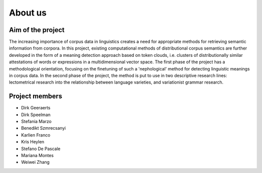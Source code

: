 About us
===============================

Aim of the project
------------------

The increasing importance of corpus data in linguistics creates a need
for appropriate methods for retrieving semantic information from corpora.
In this project, existing computational methods of distributional corpus semantics
are further developed in the form of a meaning detection approach based on token clouds,
i.e. clusters of distributionally similar attestations of words or expressions in a
multidimensional vector space. The first phase of the project has a methodological
orientation, focusing on the finetuning of such a 'nephological' method for detecting
linguistic meanings in corpus data. In the second phase of the project, the method is
put to use in two descriptive research lines: lectometrical research into the
relationship between language varieties, and variationist grammar research.

Project members
---------------

* Dirk Geeraerts
* Dirk Speelman
* Stefania Marzo
* Benedikt Szmrecsanyi
* Karlien Franco
* Kris Heylen
* Stefano De Pascale
* Mariana Montes
* Weiwei Zhang
